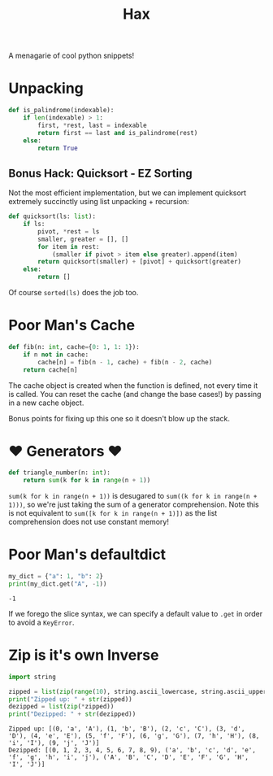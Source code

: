#+TITLE: Hax

A menagarie of cool python snippets!

* Unpacking

#+BEGIN_SRC python
def is_palindrome(indexable):
    if len(indexable) > 1:
        first, *rest, last = indexable
        return first == last and is_palindrome(rest)
    else:
        return True
#+END_SRC

** Bonus Hack: Quicksort - EZ Sorting

Not the most efficient implementation, but we can implement quicksort extremely succinctly using list unpacking + recursion:

#+BEGIN_SRC python
def quicksort(ls: list):
    if ls:
        pivot, *rest = ls
        smaller, greater = [], []
        for item in rest:
            (smaller if pivot > item else greater).append(item)
        return quicksort(smaller) + [pivot] + quicksort(greater)
    else:
        return []
#+END_SRC

Of course ~sorted(ls)~ does the job too.

* Poor Man's Cache

#+BEGIN_SRC python
def fib(n: int, cache={0: 1, 1: 1}):
    if n not in cache:
        cache[n] = fib(n - 1, cache) + fib(n - 2, cache)
    return cache[n]
#+END_SRC

The cache object is created when the function is defined, not every time it is called. You can reset the cache (and change the base cases!) by passing in a new cache object.

Bonus points for fixing up this one so it doesn't blow up the stack.

* ♥ Generators ♥

#+BEGIN_SRC python
def triangle_number(n: int):
    return sum(k for k in range(n + 1))
#+END_SRC

~sum(k for k in range(n + 1))~ is desugared to ~sum((k for k in range(n + 1)))~, so we're just taking the sum of a generator comprehension. Note this is not equivalent to ~sum([k for k in range(n + 1)])~ as the list comprehension does not use constant memory!

* Poor Man's defaultdict

#+BEGIN_SRC python :results output (scripting mode) :exports both
my_dict = {"a": 1, "b": 2}
print(my_dict.get("A", -1))
#+END_SRC

#+RESULTS:
: -1

If we forego the slice syntax, we can specify a default value to ~.get~ in order to avoid a ~KeyError~.

* Zip is it's own Inverse

#+BEGIN_SRC python :results output (scripting mode) :exports both
import string

zipped = list(zip(range(10), string.ascii_lowercase, string.ascii_uppercase))
print("Zipped up: " + str(zipped))
dezipped = list(zip(*zipped))
print("Dezipped: " + str(dezipped))
#+END_SRC

#+RESULTS:
: Zipped up: [(0, 'a', 'A'), (1, 'b', 'B'), (2, 'c', 'C'), (3, 'd', 'D'), (4, 'e', 'E'), (5, 'f', 'F'), (6, 'g', 'G'), (7, 'h', 'H'), (8, 'i', 'I'), (9, 'j', 'J')]
: Dezipped: [(0, 1, 2, 3, 4, 5, 6, 7, 8, 9), ('a', 'b', 'c', 'd', 'e', 'f', 'g', 'h', 'i', 'j'), ('A', 'B', 'C', 'D', 'E', 'F', 'G', 'H', 'I', 'J')]

